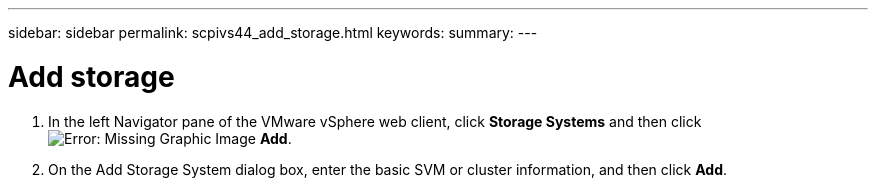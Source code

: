 ---
sidebar: sidebar
permalink: scpivs44_add_storage.html
keywords:
summary:
---

= Add storage
:hardbreaks:
:nofooter:
:icons: font
:linkattrs:
:imagesdir: ./media/


// This file is used only for the Quick Start section


. In the left Navigator pane of the VMware vSphere web client, click *Storage Systems* and then click image:scpivs44_image6.png[Error: Missing Graphic Image] *Add*.
. On the Add Storage System dialog box, enter the basic SVM or cluster information, and then click *Add*.
